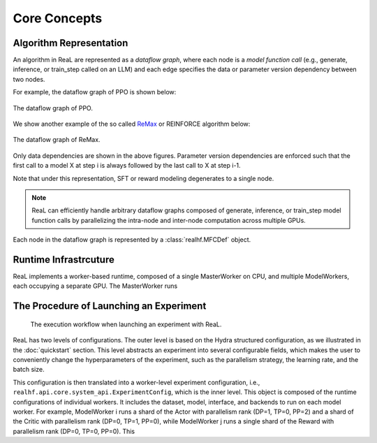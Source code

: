 ###############
 Core Concepts
###############

**************************
 Algorithm Representation
**************************

An algorithm in ReaL are represented as a *dataflow graph*, where each
node is a *model function call* (e.g., generate, inference, or
train_step called on an LLM) and each edge specifies the data or
parameter version dependency between two nodes.

For example, the dataflow graph of PPO is shown below:

.. figure:: images/ppo_dfg.svg
   :alt: ppodfg
   :align: center

   The dataflow graph of PPO.

We show another example of the so called `ReMax
<https://arxiv.org/abs/2310.10505>`_ or REINFORCE algorithm below:

.. figure:: images/remax_dfg.svg
   :alt: remaxdfg
   :align: center

   The dataflow graph of ReMax.

Only data dependencies are shown in the above figures. Parameter version
dependencies are enforced such that the first call to a model X at step
i is always followed by the last call to X at step i-1.

Note that under this representation, SFT or reward modeling degenerates
to a single node.

.. note::

    ReaL can efficiently handle arbitrary dataflow graphs composed of generate, inference, or train_step model function calls
    by parallelizing the intra-node and inter-node computation across multiple GPUs.


Each node in the dataflow graph is represented by a :class:`realhf.MFCDef` object.


************************
 Runtime Infrastrcuture
************************

ReaL implements a worker-based runtime, composed of a single
MasterWorker on CPU, and multiple ModelWorkers, each occupying a
separate GPU. The MasterWorker runs

******************************************
 The Procedure of Launching an Experiment
******************************************

.. figure:: images/experiment_workflow.svg
   :alt: exp_workflow

   The execution workflow when launching an experiment with ReaL.

ReaL has two levels of configurations. The outer level is based on the
Hydra structured configuration, as we illustrated in the
:doc:`quickstart` section. This level abstracts an experiment into
several configurable fields, which makes the user to conveniently change
the hyperparameters of the experiment, such as the parallelism strategy,
the learning rate, and the batch size.

This configuration is then translated into a worker-level experiment
configuration, i.e., ``realhf.api.core.system_api.ExperimentConfig``,
which is the inner level. This object is composed of the runtime
configurations of individual workers. It includes the dataset, model,
interface, and backends to run on each model worker. For example,
ModelWorker i runs a shard of the Actor with parallelism rank (DP=1,
TP=0, PP=2) and a shard of the Critic with parallelism rank (DP=0, TP=1,
PP=0), while ModelWorker j runs a single shard of the Reward with
parallelism rank (DP=0, TP=0, PP=0). This
